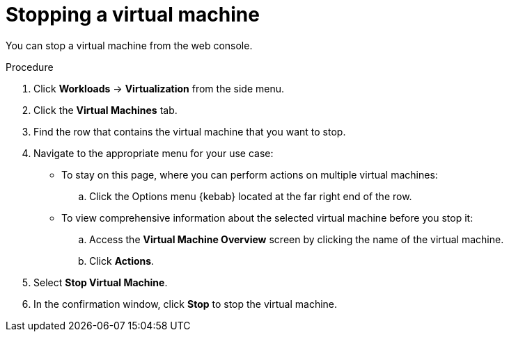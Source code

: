 // Module included in the following assemblies:
//
// * virt/virtual_machines/virt-controlling-vm-states.adoc

[id="virt-stopping-vm-web_{context}"]
= Stopping a virtual machine

You can stop a virtual machine from the web console.

.Procedure

. Click *Workloads* -> *Virtualization* from the side menu.

. Click the *Virtual Machines* tab.

. Find the row that contains the virtual machine that you want to stop.

. Navigate to the appropriate menu for your use case:

* To stay on this page, where you can perform actions on multiple virtual machines:

.. Click the Options menu {kebab} located at the far right end of the row.

* To view comprehensive information about the selected virtual machine before
you stop it:

.. Access the *Virtual Machine Overview* screen by clicking the name of the virtual
machine.

.. Click *Actions*.

. Select *Stop Virtual Machine*.

. In the confirmation window, click *Stop* to stop the virtual machine.
